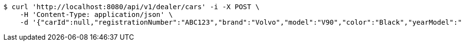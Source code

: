 [source,bash]
----
$ curl 'http://localhost:8080/api/v1/dealer/cars' -i -X POST \
    -H 'Content-Type: application/json' \
    -d '{"carId":null,"registrationNumber":"ABC123","brand":"Volvo","model":"V90","color":"Black","yearModel":"2020","engine":null,"tires":null,"reserved":false,"inStock":true,"sold":false}'
----